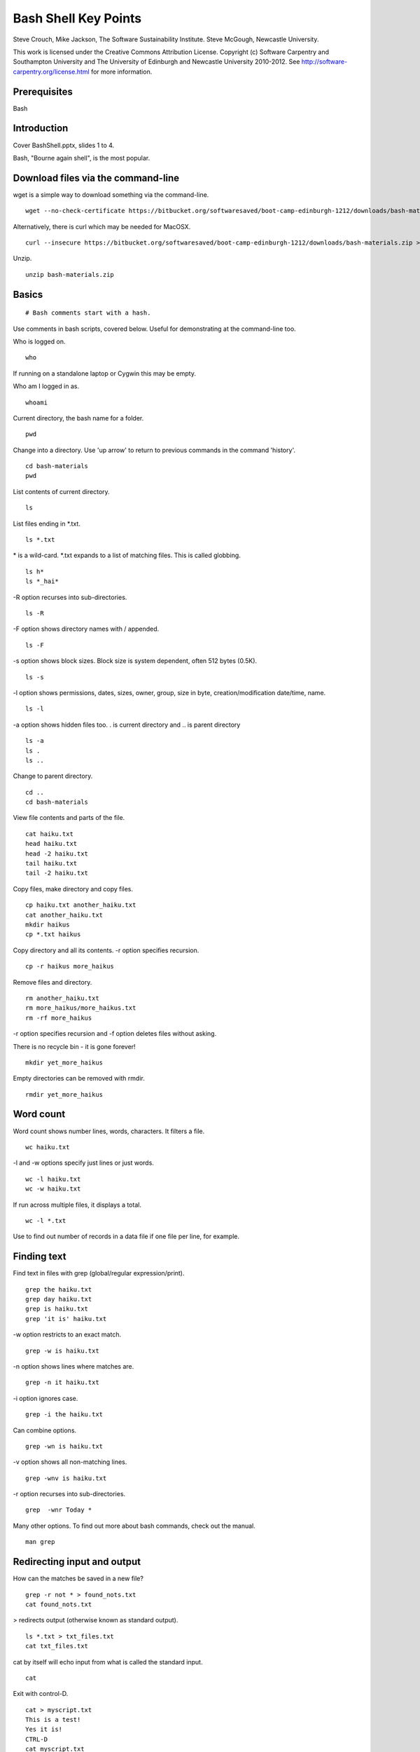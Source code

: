 
Bash Shell Key Points
=====================

Steve Crouch, Mike Jackson, The Software Sustainability Institute. Steve McGough, Newcastle University.

This work is licensed under the Creative Commons Attribution License. Copyright (c) Software Carpentry and Southampton University and The University of Edinburgh and Newcastle University 2010-2012. See http://software-carpentry.org/license.html for more information.

.. Written in reStructuredText, http://docutils.sourceforge.net/rst.html.

Prerequisites
-------------

Bash

Introduction
------------

Cover BashShell.pptx, slides 1 to 4.

Bash, "Bourne again shell", is the most popular.

Download files via the command-line
-----------------------------------

wget is a simple way to download something via the command-line.
::

 wget --no-check-certificate https://bitbucket.org/softwaresaved/boot-camp-edinburgh-1212/downloads/bash-materials.zip 

Alternatively, there is curl which may be needed for MacOSX.
::

 curl --insecure https://bitbucket.org/softwaresaved/boot-camp-edinburgh-1212/downloads/bash-materials.zip > bash-materials.zip

Unzip.
::

 unzip bash-materials.zip

Basics
------

::

 # Bash comments start with a hash.

Use comments in bash scripts, covered below. Useful for demonstrating at the command-line too.

Who is logged on.
::

 who

If running on a standalone laptop or Cygwin this may be empty.

Who am I logged in as.
::

 whoami

Current directory, the bash name for a folder.
::

 pwd

Change into a directory. Use 'up arrow' to return to previous commands in the command 'history'.
::

 cd bash-materials
 pwd

List contents of current directory.
::

 ls 

List files ending in \*.txt.
::

 ls *.txt

\* is a wild-card. \*.txt expands to a list of matching files. This is called globbing.
::

 ls h*
 ls *_hai*

-R option recurses into sub-directories.
::

 ls -R

-F option shows directory names with / appended.
::

 ls -F

-s option shows block sizes. Block size is system dependent, often 512 bytes (0.5K).
::

 ls -s

-l option shows permissions, dates, sizes, owner, group, size in byte, creation/modification date/time, name.
::

 ls -l

-a option shows hidden files too. . is current directory and .. is parent directory
::

 ls -a 
 ls .
 ls ..

Change to parent directory.
::

 cd ..
 cd bash-materials

View file contents and parts of the file.
::

 cat haiku.txt
 head haiku.txt
 head -2 haiku.txt
 tail haiku.txt
 tail -2 haiku.txt

Copy files, make directory and copy files.
::

 cp haiku.txt another_haiku.txt
 cat another_haiku.txt
 mkdir haikus
 cp *.txt haikus

Copy directory and all its contents. -r option specifies recursion.
::

  cp -r haikus more_haikus

Remove files and directory.
::

 rm another_haiku.txt
 rm more_haikus/more_haikus.txt
 rm -rf more_haikus

-r option specifies recursion and -f option deletes files without asking.

There is no recycle bin - it is gone forever!
::

 mkdir yet_more_haikus

Empty directories can be removed with rmdir.
::

 rmdir yet_more_haikus

Word count
----------

Word count shows number lines, words, characters. It filters a file.
::

 wc haiku.txt

-l and -w options specify just lines or just words.
::

 wc -l haiku.txt
 wc -w haiku.txt

If run across multiple files, it displays a total.
::

 wc -l *.txt

Use to find out number of records in a data file if one file per line, for example.

Finding text
------------

Find text in files with grep (global/regular expression/print).

::

 grep the haiku.txt
 grep day haiku.txt
 grep is haiku.txt
 grep 'it is' haiku.txt

-w option restricts to an exact match.
::

 grep -w is haiku.txt

-n option shows lines where matches are.
::

 grep -n it haiku.txt

-i option ignores case.
::

 grep -i the haiku.txt

Can combine options.
::

 grep -wn is haiku.txt

-v option shows all non-matching lines.
::

 grep -wnv is haiku.txt

-r option recurses into sub-directories.
::

 grep  -wnr Today *

Many other options. To find out more about bash commands, check out the manual.
::

 man grep

Redirecting input and output
----------------------------

How can the matches be saved in a new file?
::

 grep -r not * > found_nots.txt
 cat found_nots.txt

> redirects output (otherwise known as standard output).
::

 ls *.txt > txt_files.txt
 cat txt_files.txt

cat by itself will echo input from what is called the standard input.
::

 cat

Exit with control-D.
::

 cat > myscript.txt
 This is a test!
 Yes it is!
 CTRL-D
 cat myscript.txt

< redirects input (the standard input).
::

 cat < haiku.txt

cat takes standard input from the file. This is not the same as "cat haiku.txt" in which cat is given a file name, even though the output/result is identical.
::

 ls idontexist.txt > output.txt
 cat output.txt

The error message is output on what is called the standard error.
::

 ls idontexist.txt 2> output.txt

Standard error is 2 and standard output is 1.
::

 ls haiku.txt 1> output.txt

To get standard output and error in the same file.
::

 ls idontexist.txt haiku.txt > output.txt 2>&1

Exercise 1 - grep 
-----------------

Cover BashShell.pptx, slide 5.

Finding files
-------------

Find all files and directories.
::

 find .

-type option finds all directories or files.
::

 find . -type d
 find . -type f

-maxdepth and -mindepth options specifies maximum and minimum depth of search.
::

 find . -maxdepth 2 -type f
 find . -mindepth 3 -type f

-perm option specifies files with specific permissions e.g. files user (u) can execute (x).
::

 find . -perm -u=x

-name option allows files with a specific name or pattern to be found.
::

 find . -name *.txt

This gives an error as the wild-card is expanded. The correct way is to use quotes.
::

 find . -name '*.txt'

-iname option ignores case.
::

 find . -iname '*.TXT'

-empty option matches empty files.
::

 find . -empty
 touch emptyfile.txt
 find . -empty

`` back-ticks allow the list of files to be passed to another command. 
::

 wc -l `find . -name '*.txt'`

Exercise 2 - find 
-----------------

Cover BashShell.pptx, slide 6.

Pipes and filters
-----------------

Count text files.
::

 find . -name '*.txt' > files.tmp
 wc -l files.tmp

All shell commands produce text output. All shell commands can take text input.

Connect the output from one command to the input of the next command by a pipe.
::

 find . -name '*.txt' | wc -l

In this context, find and wc are filters and | is a pipe.
::

 echo "Number of .txt files:" ; find . -name '*.txt' | wc -l

; separates commands. It is equivalent to running the two commands on separate lines.

It is not the same as a pipe.

Question: what does this do?
::

 ls | grep s | wc -l

Answer: counts the number of files with the letter "s" in their name.

"Little pieces loosely joined".

Exercise 3 - pipes
------------------

Cover BashShell.pptx, slide 7.

Variables
---------

Shells, like programming languages, support variables.

set shows the current variables.
::

 set

Assign a value to a variable and then see its value.
::

 MYFILE=data.txt
 echo $MYFILE
 echo "My file name is $MYFILE"

Spawn a new shell and try again.
::

 bash
 echo $MYFILE
 CTRL-D

Variables are not inherited by a new shell. Export allows a new shell to use the variables.
::

 export MYFILE
 bash
 echo $MYFILE
 CTRL-D

Bash scripts
------------

Bash supports commands similar to programming languages.

Conditional if statements
::

 NUM=1
 if [ "$NUM" -eq 1 ]; then echo "Equal"; fi

String comparisons.
::

 WORD="hello"
 if [ "$WORD" = "hello"];  then echo "The same"; fi

Arithmetic.
::

 let NUM=$NUM+1

Save the output of a command in a variable.

::

 TEXT_FILES=`ls *.txt`
 echo TEXT_FILES

Loops.
::

 for PDB in `find . -name '*.pdb'`; do
     echo $PDB
 done

Typing in the same command sequences over and over is time-wasting, error prone, and boring. Automate.
::

 nano protein_filter.sh

Add
::

 #!/bin/bash
 DATE=`date`
 echo "Processing date: $DATE"
 for PDB in `find . -name '*.pdb'`; do
     echo $PDB
 done
 echo "Processing completed!"

Save and run.
::

 sh protein_filter.sh

chmod makes this executable.
::

 chmod +x protein_filter.sh
 ./protein_filter.sh

Exercise 4 - shell scripts
--------------------------

Cover BashShell.pptx, slide 8.

Files, directories and permissions
----------------------------------

"ls -l" shows permissions, dates, sizes, owner, group, size in byte, creation/modification date/time, name.
::

 ls -l haiku.txt

chmod can add, remove or set permissions.

Add permission to allow (+) all (a) to read (r) the file.
::

 chmod a+r haiku.txt

Remove permission for (-) all to read the file.
::

 chmod a-r haiku.txt

Add permission to allow user (u) to read the file.
::

 chmod u+r haiku.txt

Add permission to allow group (g) to write (w) the file.
::

 chmod g+w haiku.txt

Add permission to allow others (o) to execute (x) the file.
::

 chmod o+x haiku.txt

Add permission to allow group to also read and execute the file.
::

 chmod g+rx haiku.txt

Add permission to allow user and group to also read and execute the file.
::

 chmod go+rx haiku.txt

Set permission (=) explicitly to allow user, group and others to read, write and execute.
::

 chmod ugo=rwx haiku.txt

Job control
-----------

:: 

 ./counter.sh > output.txt

CTRL^Z suspends this process, or job.
::

 wc -l output.txt

jobs shows a list of jobs. -l option shows job number and process ID.
::

 jobs -l

fg resumes it in the foreground. fg can take a job number as an argument.
::

 fg 
 CTRL^Z

bg resumes it in the background. bg can take a job number as an argument.
::

 bg
 wc -l output.txt

Jobs can be started in the background by default.
::
 
./counter.sh > output.txt &

The left number is the job number and the right the process ID.

kill kills a process with a given process ID.
::

 ./counter.sh > output.txt &
 kill NNNN
 jobs

ps shows more detail on processes.
::

 ps

top shows resource consumption.
::

 top

nohup allows processes to continue even after the user logs out.
::

 bash
 nohup ./counter.sh > output.txt &
 CTRL-D
 wc -l output.txt

Secure shell
------------

Log into a remote server.
::

 ssh username@boot-camp.software-carpentry.org

Format is username AT host name.

Run a command remotely.
::

 ssh username@boot-camp.software-carpentry.org ls

Secure copy a file to a remote server.
::

 scp file.txt username@boot-camp.software-carpentry.org:

Format is username AT hostname COLON relative path.

Secure copy a file from a remote server.
::

 scp username@boot-camp.software-carpentry.org:data-files/data.txt

Script
-------

For Linux users.
::

 script
 ls -l
 CTRL-D
 cat typescript

Useful to record commands typed, commands with lots of outputs, trial-and-error when building software. 

Turn into blog or tutorial. Send exact copy of command and error message to support.

Conclusion
----------
Cover BashShell.pptx, slide 9.
